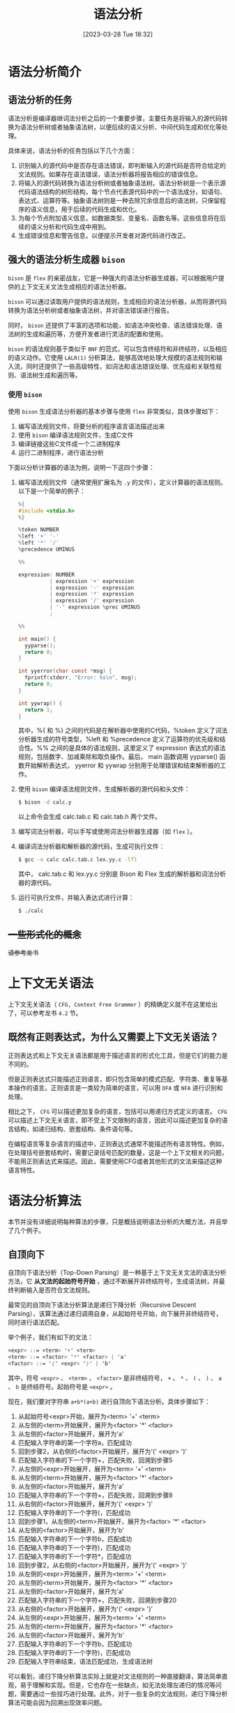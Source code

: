 #+OPTIONS: author:nil ^:{}
#+HUGO_BASE_DIR: ../../../hugo
#+HUGO_SECTION: post/2023/03
#+HUGO_CUSTOM_FRONT_MATTER: :toc true
#+HUGO_AUTO_SET_LASTMOD: t
#+HUGO_DRAFT: false
#+DATE: [2023-03-28 Tue 18:32]
#+TITLE: 语法分析
#+HUGO_TAGS: CS143 编译
#+HUGO_CATEGORIES: 编译

* 语法分析简介
** 语法分析的任务
语法分析是编译器继词法分析之后的一个重要步骤，主要任务是将输入的源代码转换为语法分析树或者抽象语法树，以便后续的语义分析、中间代码生成和优化等处理。

具体来说，语法分析的任务包括以下几个方面：
1. 识别输入的源代码中是否存在语法错误，即判断输入的源代码是否符合给定的文法规则。如果存在语法错误，语法分析器将报告相应的错误信息。
2. 将输入的源代码转换为语法分析树或者抽象语法树。语法分析树是一个表示源代码语法结构的树形结构，每个节点代表源代码中的一个语法成分，如语句、表达式、运算符等。抽象语法树则是一种去除冗余信息后的语法树，只保留程序的语义信息，用于后续的代码生成和优化。
3. 为每个节点附加语义信息，如数据类型、变量名、函数名等。这些信息将在后续的语义分析和代码生成中用到。
4. 生成错误信息和警告信息，以便提示开发者对源代码进行改正。
** 强大的语法分析生成器 =bison=
=bison= 是 =flex= 的亲密战友，它是一种强大的语法分析器生成器，可以根据用户提供的上下文无关文法生成相应的语法分析器。

=bison= 可以通过读取用户提供的语法规则，生成相应的语法分析器，从而将源代码转换为语法分析树或者抽象语法树，并对语法错误进行报告。

同时， =bison= 还提供了丰富的选项和功能，如语法冲突检查、语法错误处理、语法树的生成和遍历等，方便开发者进行灵活的配置和使用。

=bison= 的语法规则基于类似于 =BNF= 的范式，可以包含终结符和非终结符，以及相应的语义动作。它使用 =LALR(1)= 分析算法，能够高效地处理大规模的语法规则和输入流，同时还提供了一些高级特性，如词法和语法错误处理、优先级和关联性规则、语法树生成和遍历等。
*** 使用 =bison=
使用 =bison= 生成语法分析器的基本步骤与使用 =flex= 非常类似，具体步骤如下：
1. 编写语法规则文件，将要分析的程序语言语法描述出来
2. 使用 =bison= 编译语法规则文件，生成C文件
3. 编译链接这些C文件成一个二进制程序
4. 运行二进制程序，进行语法分析

下面以分析计算器的语法为例，说明一下这四个步骤：
1. 编写语法规则文件（通常使用扩展名为 =.y= 的文件），定义计算器的语法规则。以下是一个简单的例子：
   #+BEGIN_SRC c
     %{
     #include <stdio.h>
     %}

     %token NUMBER
     %left '+' '-'
     %left '*' '/'
     %precedence UMINUS

     %%

     expression: NUMBER
               | expression '+' expression
               | expression '-' expression
               | expression '*' expression
               | expression '/' expression
               | '-' expression %prec UMINUS
               ;

     %%

     int main() {
       yyparse();
       return 0;
     }

     int yyerror(char const *msg) {
       fprintf(stderr, "Error: %s\n", msg);
       return 0;
     }

     int yywrap() {
       return 1;
     }
   #+END_SRC
   其中，%{ 和 %} 之间的代码是在解析器中使用的C代码，%token 定义了词法分析器生成的符号类型，%left 和 %precedence 定义了运算符的优先级和结合性。%% 之间的是具体的语法规则，这里定义了 expression 表达式的语法规则，包括数字、加减乘除和取负操作。最后， main 函数调用 yyparse() 函数开始解析表达式， yyerror 和 yywrap 分别用于处理错误和结束解析器的工作。
2. 使用 =bison= 编译语法规则文件，生成解析器的源代码和头文件：
   #+BEGIN_SRC sh
     $ bison -d calc.y
   #+END_SRC
   以上命令会生成 calc.tab.c 和 calc.tab.h 两个文件。
3. 编写词法分析器，可以手写或使用词法分析器生成器（如 =flex= ）。
4. 编译词法分析器和解析器的源代码，生成可执行文件：
   #+BEGIN_SRC sh
     $ gcc -o calc calc.tab.c lex.yy.c -lfl
   #+END_SRC
   其中， calc.tab.c 和 lex.yy.c 分别是 Bison 和 Flex 生成的解析器和词法分析器的源代码。
5. 运行可执行文件，并输入表达式进行计算：
   #+BEGIN_SRC sh
     $ ./calc
   #+END_SRC

** +一些形式化的概念+
+请参考龙书+
* 上下文无关语法
上下文无关语法（ =CFG, Context Free Grammer= ）的精确定义就不在这里给出了，可以参考龙书 =4.2= 节。
** 既然有正则表达式，为什么又需要上下文无关语法？
正则表达式和上下文无关语法都是用于描述语言的形式化工具，但是它们的能力是不同的。

但是正则表达式只能描述正则语言，即只包含简单的模式匹配、字符类、重复等基本操作的语言。正则语言是一类较为简单的语言，可以用 =DFA= 或 =NFA= 进行识别和处理。

相比之下， =CFG= 可以描述更加复杂的语言，包括可以用递归方式定义的语言。 =CFG= 可以描述上下文无关语言，即不受上下文限制的语言，因此可以描述更加复杂的语言结构，如递归结构、嵌套结构、条件语句等。

在编程语言等复杂语言的描述中，正则表达式通常不能描述所有语言特性。例如，在处理括号嵌套结构时，需要记录括号匹配的数量，这是一个上下文相关的问题，不能用正则表达式来描述。因此，需要使用CFG或者其他形式的文法来描述这种语言特性。
* 语法分析算法
本节并没有详细说明每种算法的步骤，只是概括说明语法分析的大概方法，并且举了几个例子。
** 自顶向下
自顶向下语法分析（Top-Down Parsing）是一种基于上下文无关文法的语法分析方法，它 *从文法的起始符号开始* ，通过不断展开非终结符号，生成语法树，并最终判断输入是否符合文法规则。

最常见的自顶向下语法分析算法是递归下降分析（Recursive Descent Parsing），该算法通过递归调用自身，从起始符号开始，向下展开非终结符号，同时进行语法匹配。

举个例子，我们有如下的文法：
#+BEGIN_SRC scss
  <expr> ::= <term> '+' <term>
  <term> ::= <factor> '*' <factor> | 'a'
  <factor> ::= '(' <expr> ')' | 'b'
#+END_SRC
其中，符号 =<expr>= 、 =<term>= 、 =<factor>= 是非终结符号， =+= 、 =*= 、 =(= 、 =)= 、 =a= 、 =b= 是终结符号。起始符号是 =<expr>= 。

现在，我们要对字符串 =a+b*(a+b)= 进行自顶向下语法分析。具体步骤如下：
1. 从起始符号<expr>开始，展开为<term> '+' <term>
2. 从左侧的<term>开始展开，展开为<factor> '*' <factor>
3. 从左侧的<factor>开始展开，展开为'a'
4. 匹配输入字符串的第一个字符a，匹配成功
5. 回到步骤2，从右侧的<factor>开始展开，展开为'(' <expr> ')'
6. 匹配输入字符串的下一个字符+，匹配失败，回溯到步骤5
7. 从左侧的<expr>开始展开，展开为<term> '+' <term>
8. 从左侧的<term>开始展开，展开为<factor> '*' <factor>
9. 从左侧的<factor>开始展开，展开为'a'
10. 匹配输入字符串的下一个字符+，匹配失败，回溯到步骤8
11. 从右侧的<factor>开始展开，展开为'(' <expr> ')'
12. 匹配输入字符串的下一个字符(，匹配成功
13. 回到步骤1，从左侧的<term>开始展开，展开为<factor> '*' <factor>
14. 从左侧的<factor>开始展开，展开为'b'
15. 匹配输入字符串的下一个字符b，匹配成功
16. 匹配输入字符串的下一个字符)，匹配成功
17. 匹配输入字符串的下一个字符*，匹配成功
18. 回到步骤2，从右侧的<factor>开始展开，展开为'(' <expr> ')'
19. 从左侧的<expr>开始展开，展开为<term> '+' <term>
20. 从左侧的<term>开始展开，展开为<factor> '*' <factor>
21. 从左侧的<factor>开始展开，展开为'a'
22. 匹配输入字符串的下一个字符+，匹配失败，回溯到步骤20
23. 从右侧的<factor>开始展开，展开为'(' <expr> ')'
24. 从左侧的<expr>开始展开，展开为<term> '+' <term>
25. 从左侧的<term>开始展开，展开为<factor> '*' <factor>
26. 从左侧的<factor>开始展开，展开为'b'
27. 匹配输入字符串的下一个字符b，匹配成功
28. 匹配输入字符串的下一个字符)，匹配成功
29. 匹配输入字符串结束，语法匹配成功，生成语法树

可以看到，递归下降分析算法实际上就是对文法规则的一种直接翻译，算法简单直观，易于理解和实现。但是，它也存在一些缺点，如无法处理左递归的情况等问题，需要通过一些技巧进行处理。此外，对于一些复杂的文法规则，递归下降分析算法可能会因为回溯出现效率问题。

** 自底向上
与自顶向下语法分析算法不同，自底向上语法分析算法采用从输入字符串的底部开始逐步向上构建语法分析树的方式进行分析。

常见的自底向上语法分析算法包括 LR（Left-to-right Rightmost）分析算法和 LALR（Lookahead LR）分析算法。这里以 LR(1) 分析算法为例进行说明。

以文法规则为 E -> E + T | T 为例，考虑对输入字符串 "a + b * c" 进行语法分析。下面是 LR(1) 分析算法的执行过程：

1. 初始化状态栈，将初始状态 0 压入栈中
2. 读入输入字符串的第一个符号 a，查找状态 0 中是否有针对 a 的移进（shift）操作
3. 由于状态 0 中不存在针对 a 的移进操作，查找状态 0 中是否有针对 E 的规约（reduce）操作，即 E -> .E+T
4. 由于状态 0 中存在 E -> .E+T 的规约操作，执行规约操作，将栈顶的 3 个状态弹出，并将规约后的 E 符号压入状态栈中，得到状态 1
5. 查找状态 1 中是否有针对 + 的移进操作
6. 由于状态 1 中存在针对 + 的移进操作，执行移进操作，将状态 2 压入状态栈中，输入指针前移一位
7. 读入输入字符串的下一个符号 b，查找状态 2 中是否有针对 b 的移进操作
8. 由于状态 2 中存在针对 b 的移进操作，执行移进操作，将状态 3 压入状态栈中，输入指针前移一位
9. 读入输入字符串的下一个符号 *，查找状态 3 中是否有针对 * 的移进操作
10. 由于状态 3 中存在针对 * 的移进操作，执行移进操作，将状态 4 压入状态栈中，输入指针前移一位
11. 读入输入字符串的下一个符号 c，查找状态 4 中是否有针对 c 的移进操作
12. 由于状态 4 中存在针对 c 的移进操作，执行移进操作，将状态 5 压入状态栈中，输入指针前移一位
13. 读入输入字符串的下一个符号 $，查找状态 5 中是否有针对 $ 的移进操作
14. 由于状态 5 中不存在针对 $ 的移进操作，查找状态 5 中是否有针对 E 的规约操作，即 E -> T，同时将输入指针后退一位
15. 由于状态 5 中存在 E -> T 的规约操作，执行规约操作，将栈顶的 2 个状态弹出，并将规约后的 E 符号压入状态栈中，得到状态 6
16. 查找状态 6 中是否有针对 + 的移进操作
17. 由于状态 6 中不存在针对 + 的移进操作，查找状态 6 中是否有针对 E 的规约操作，即 E -> E+T
18. 由于状态 6 中存在 E -> E+T 的规约操作，执行规约操作，将栈顶的 3 个状态弹出，并将规约后的 E 符号压入状态栈中，得到状态 7
19. 查找状态 7 中是否有针对 $ 的移进操作
20. 由于状态 7 中存在针对 $ 的移进操作，执行移进操作，将状态 8 压入状态栈中，输入指针前移一位
21. 读入输入字符串的下一个符号结束符，查找状态 8 中是否有针对结束符的移进操作
22. 由于状态 8 中不存在针对结束符的移进操作，查找状态 8 中是否有针对 E 的规约操作，即 E -> E+T，同时将输入指针后退一位
23. 由于状态 8 中存在 E -> E+T 的规约操作，执行规约操作，将栈顶的 3 个状态弹出，并将规约后的 E 符号压入状态栈中，得到状态 9
24. 查找状态 9 中是否有针对 $ 的移进操作
25. 由于状态 9 中不存在针对 $ 的移进操作，查找状态 9 中是否有针对 E 的规约操作，即 E -> E+T，同时将输入指针后退一位
26. 由于状态 9 中存在 E -> T 的规约操作，执行规约操作，将栈顶的 2 个状态弹出，并将规约后的 E 符号压入状态栈中，得到状态 10
27. 查找状态 10 中是否有针对 $ 的移进操作
28. 由于状态 10 中存在针对 $ 的移进操作，执行移进操作，将状态 11 压入状态栈中，输入指针前移一位
29. 读入输入字符串的下一个符号结束符，查找状态 11 中是否有针对结束符的移进操作
30. 由于状态 11 中存在针对结束符的移进操作，分析结束

在以上过程中，状态栈的变化情况如下表所示：
| 状态栈    | 输入指针 | 当前符号 | 动作               |
| 0         |        0 |          | 初始化             |
| 0 E       |        0 | a        | 规约E->.E+T        |
| 0 E + 2   |        1 | +        |                    |
| 0 E + 2 T |        2 | b        | 移进，状态 3       |
| 0 E + 2 F |        2 | b        | 规约 F -> .id      |
| 0 E + 2 E |        2 | b        | 规约 E -> E+T      |
| 0 E + 5   |        2 | b        | 查找状态 5，无操作 |
| 0 E + 5 * |        3 | c        | 移进，状态 4       |
| 0 E + 5 F |        3 | c        | 规约 F -> .id      |
| 0 E + 5 T |        3 | c        | 规约 T -> F        |
| 0 E + 5 E |        3 | c        | 规约 E -> E+T      |
| 0 E + 6   |        3 | c        | 查找状态 6，无操作 |
| 0 E + 6 * |        4 | d        | 移进，状态 4       |
| 0 E + 6 F |        4 | d        | 规约 F -> .id      |
| 0 E + 6 T |        4 | d        | 规约 T -> F*F      |
| 0 E + 6 E |        4 | d        | 规约 E -> E+T      |
| 0 E + 6 $ |        4 | EOF      | 查找状态 8，无操作 |
| 0 E + 7   |        4 | EOF      | 查找状态 7，无操作 |
| 0 E       |        4 | EOF      | 规约 E -> T        |
| 0 T       |        4 | EOF      | 规约 T -> F*F      |
| 0 T * F   |        4 | EOF      | 规约 F -> id       |
| 0 T * id  |        4 | EOF      | 规约 F -> id       |
| 0 T *     |        4 | EOF      | 规约 T -> F*F      |
| 0 T       |        4 | EOF      | 规约 E -> T        |
| 0         |        4 | EOF      | 接受               |

从上表中可以看出，自底向上语法分析的过程中，状态栈和符号栈的元素随着分析过程的不断推进和弹出而不断变化。在分析到输入字符串的末尾时，如果状态栈中只有一个状态，且这个状态为文法的起始符号，那么说明分析成功。如果状态栈中不止一个状态，或者起始符号不在栈顶，那么说明分析失败，输入字符串不符合文法。

自底向上语法分析的优点在于可以处理任意上下文无关文法，并且可以处理左递归的文法。而且，由于自底向上语法分析是从输入的最后一个符号开始分析，因此不需要像自顶向下语法分析那样需要将所有可能的推导路径都尝试一遍。这样，在一些复杂的文法中，自底向上语法分析的效率会更高一些。

但是自底向上语法分析在运行过程中需要使用更多的内存来维护状态栈和符号栈，而且需要进行大量的状态转换，因此在一些简单的文法中，可能比自顶向下语法分析效率更低。此外，自底向上语法分析的输出也比较晦涩，很难直观地展示出语法分析树的结构。
** 自顶向下 or 自低向上？
在选择自顶向下语法分析还是自底向上语法分析时，需要考虑到所处理的文法的复杂程度和所需的分析效率。

对于简单的文法，自顶向下语法分析可能比较容易实现，并且分析速度比较快。自顶向下语法分析是从文法的起始符号开始推导，可以根据输入符号的类型和文法规则来选择合适的推导路径，因此比较灵活。

而对于复杂的文法，特别是包含左递归和二义性的文法，自顶向下语法分析可能会出现回溯和死循环的情况，分析效率较低。此时，使用自底向上语法分析可能更为合适。自底向上语法分析是从输入符号开始，逐步合并符号并匹配到文法规则，因此可以处理任意上下文无关文法，并且能够处理左递归的文法。自底向上语法分析的效率可能比较低，但是对于复杂的文法，它是一种有效的分析方法。

总而言之，在选择语法分析方法时，需要根据具体的文法和应用场景来进行选择，综合考虑分析效率、分析复杂度和分析输出的易读性等因素。
** =bison= 采用的是自底向上的分析算法
=bison= 内部使用的语法分析算法基于 =LR= 文法分析算法，其中的 =L= 表示从左到右扫描输入， =R= 表示使用最右派推导。

=bison= 支持多种不同的 =LR= 文法分析算法，包括 =SLR= 、 =LALR= 和 =LR1= 等。在解析过程中， =Bison= 使用 =LALR= 分析器生成分析表，并使用状态机进行语法分析。



